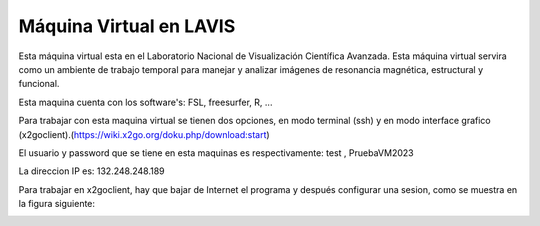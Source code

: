 Máquina Virtual en LAVIS
========================

Esta máquina virtual esta en el Laboratorio Nacional de Visualización Científica Avanzada. Esta máquina virtual 
servira como un ambiente de trabajo temporal para manejar y analizar imágenes de resonancia 
magnética, estructural y funcional.

Esta maquina cuenta con los software's: FSL, freesurfer, R, ...

Para trabajar con esta maquina virtual se tienen dos opciones, en modo terminal (ssh) y en modo 
interface grafico (x2goclient).(https://wiki.x2go.org/doku.php/download:start)

El usuario y password que se tiene en esta maquinas es respectivamente: test , PruebaVM2023

La direccion IP es: 132.248.248.189

Para trabajar en  x2goclient, hay que bajar de Internet el programa y después configurar una sesion, 
como se muestra en la figura siguiente:

.. image:: lavis.png


